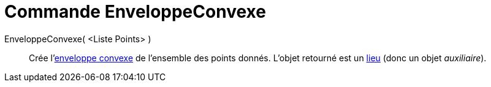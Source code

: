 = Commande EnveloppeConvexe
:page-en: commands/ConvexHull
ifdef::env-github[:imagesdir: /fr/modules/ROOT/assets/images]

EnveloppeConvexe( <Liste Points> )::
  Crée l'https://en.wikipedia.org/wiki/fr:Enveloppe_convexe[enveloppe convexe] de l'ensemble des points donnés. L'objet
  retourné est un xref:/commands/Lieu.adoc[lieu] (donc un objet _auxiliaire_).
